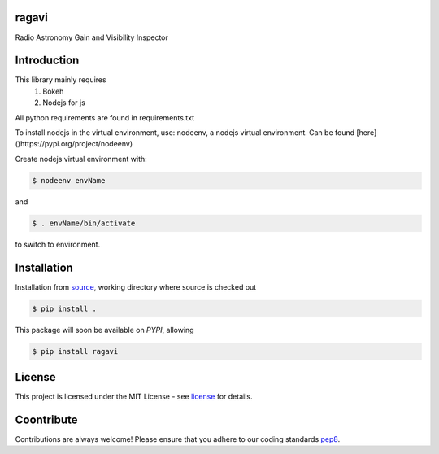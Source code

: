 ======
ragavi
======

Radio Astronomy Gain and Visibility Inspector


============
Introduction
============

This library mainly requires
    1. Bokeh
    2. Nodejs for js

All python requirements are found in requirements.txt

To install nodejs in the virtual environment, use: nodeenv, a nodejs virtual environment.
Can be found [here]()https://pypi.org/project/nodeenv)

Create nodejs virtual environment with:

.. code-block:: bash
    
    $ nodeenv envName

and

.. code-block:: bash

    $ . envName/bin/activate

to switch to environment. 

============
Installation
============

Installation from source_,
working directory where source is checked out

.. code-block:: bash
  
    $ pip install .

This package will soon be available on *PYPI*, allowing

.. code-block:: bash
      
     $ pip install ragavi

=======
License
=======

This project is licensed under the MIT License - see license_ for details.

===========
Coontribute
===========

Contributions are always welcome! Please ensure that you adhere to our coding standards pep8_.

.. _source: https://github.com/ratt-ru/ragavi
.. _pep8: https://www.python.org/dev/peps/pep-0008
.. _license: https://github.com/ratt-ru/ragavi/blob/master/LICENSE
